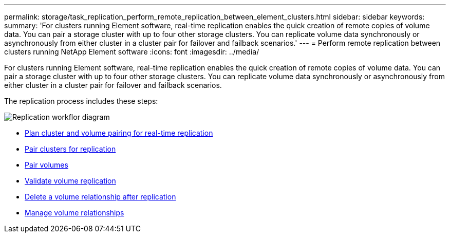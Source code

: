 ---
permalink: storage/task_replication_perform_remote_replication_between_element_clusters.html
sidebar: sidebar
keywords:
summary: 'For clusters running Element software, real-time replication enables the quick creation of remote copies of volume data. You can pair a storage cluster with up to four other storage clusters. You can replicate volume data synchronously or asynchronously from either cluster in a cluster pair for failover and failback scenarios.'
---
= Perform remote replication between clusters running NetApp Element software
:icons: font
:imagesdir: ../media/

[.lead]
For clusters running Element software, real-time replication enables the quick creation of remote copies of volume data. You can pair a storage cluster with up to four other storage clusters. You can replicate volume data synchronously or asynchronously from either cluster in a cluster pair for failover and failback scenarios.

The replication process includes these steps:

image::../media/replication_element_clusters_workflow.gif[Replication workflor diagram]

* link:task_replication_plan_cluster_and_volume_pairing.html[Plan cluster and volume pairing for real-time replication]
* link:task_replication_pair_clusters.html[Pair clusters for replication]
* link:task_replication_pair_volumes.html[Pair volumes]
* link:task_replication_validate_volume_replication.html[Validate volume replication]
* link:task_replication_delete_volume_relationship_after_replication.html[Delete a volume relationship after replication]
* link:task_replication_manage_volume_relationships.html[Manage volume relationships]
